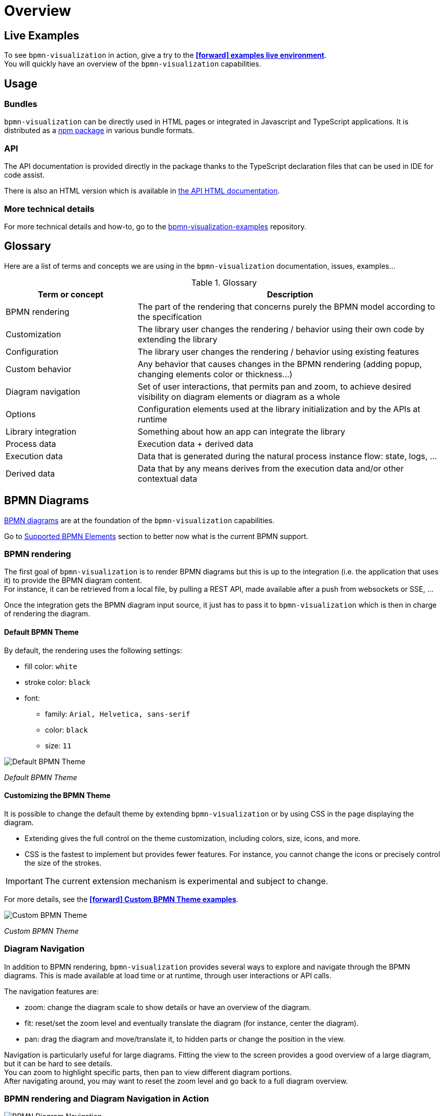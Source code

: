 = Overview
:icons: font

== Live Examples

To see `bpmn-visualization` in action, give a try to the https://cdn.statically.io/gh/process-analytics/bpmn-visualization-examples/master/examples/index.html[**icon:forward[] examples live environment**]. +
You will quickly have an overview of the `bpmn-visualization` capabilities.


== Usage

=== Bundles
`bpmn-visualization` can be directly used in HTML pages or integrated in Javascript and TypeScript applications. It is distributed as a https://npmjs.org/package/bpmn-visualization[npm package]
in various bundle formats.

=== API
The API documentation is provided directly in the package thanks to the TypeScript declaration files that can be used in IDE for code assist. +

[sidebar]
There is also an HTML version which is available in link:./api/index.html[the API HTML documentation, window="_blank"].

=== More technical details
For more technical details and how-to, go to the https://github.com/process-analytics/bpmn-visualization-examples/[bpmn-visualization-examples]
repository.


== Glossary

Here are a list of terms and concepts we are using in the `bpmn-visualization` documentation, issues, examples...

[cols="3,7", options="header"]
.Glossary
|===
|Term or concept
|Description

|BPMN rendering
|The part of the rendering that concerns purely the BPMN model according to the specification

|Customization
|The library user changes the rendering / behavior using their own code by extending the library

|Configuration
|The library user changes the rendering / behavior using existing features

|Custom behavior
|Any behavior that causes changes in the BPMN rendering (adding popup, changing elements color or thickness...)

|Diagram navigation
|Set of user interactions, that permits pan and zoom, to achieve desired visibility on diagram elements or diagram as a whole

|Options
|Configuration elements used at the library initialization and by the APIs at runtime

|Library integration
|Something about how an app can integrate the library

|Process data
|Execution data + derived data

|Execution data
|Data that is generated during the natural process instance flow: state, logs, ...

|Derived data
|Data that by any means derives from the execution data and/or other contextual data

|===


== BPMN Diagrams

https://www.omg.org/spec/BPMN/2.0.2/[BPMN diagrams] are at the foundation of the `bpmn-visualization` capabilities.

Go to <<supported-bpmn-elements, Supported BPMN Elements>> section to better now what is the current BPMN support.

=== BPMN rendering

The first goal of `bpmn-visualization` is to render BPMN diagrams but this is up to the integration (i.e. the application that uses it) to provide the BPMN diagram
content.  +
For instance, it can be retrieved from a local file, by pulling a REST API, made available after a push from websockets or SSE, ...

Once the integration gets the BPMN diagram input source, it just has to pass it to `bpmn-visualization` which is then in charge of rendering the diagram.


==== Default BPMN Theme

By default, the rendering uses the following settings:

* fill color: `white`
* stroke color: `black`
* font:
** family: `Arial, Helvetica, sans-serif`
** color: `black`
** size: `11`


image::images/bpmn-theme-default.png[Default BPMN Theme]

_Default BPMN Theme_


==== Customizing the BPMN Theme

It is possible to change the default theme by extending `bpmn-visualization` or by using CSS in the page displaying the diagram.

* Extending gives the full control on the theme customization, including colors, size, icons, and more.
* CSS is the fastest to implement but provides fewer features. For instance, you cannot change the icons or precisely control the size of the strokes.

IMPORTANT: The current extension mechanism is experimental and subject to change.

For more details, see the https://cdn.statically.io/gh/process-analytics/bpmn-visualization-examples/master/examples/index.html#custom-bpmn-theme[**icon:forward[] Custom BPMN Theme examples**].

image::images/bpmn-theme-custom-colors.png[Custom BPMN Theme]

_Custom BPMN Theme_


[[diagram-navigation]]
=== Diagram Navigation

In addition to BPMN rendering, `bpmn-visualization` provides several ways to explore and navigate through the BPMN diagrams.
This is made available at load time or at runtime, through user interactions or API calls.

The navigation features are:

* zoom: change the diagram scale to show details or have an overview of the diagram.
* fit: reset/set the zoom level and eventually translate the diagram (for instance, center the diagram).
* pan: drag the diagram and move/translate it, to hidden parts or change the position in the view.


Navigation is particularly useful for large diagrams. Fitting the view to the screen provides a good overview of a large diagram, but it can be hard to see details. +
You can zoom to highlight specific parts, then pan to view different diagram portions. +
After navigating around, you may want to reset the zoom level and go back to a full diagram overview.


=== BPMN rendering and Diagram Navigation in Action

image::images/bpmn-diagram_navigation_C.2.0.gif[BPMN Diagram Navigation]

_Navigation with the https://github.com/bpmn-miwg/bpmn-miwg-test-suite/blob/cc75e467fd2b3009e67d4b24943591c66ce91a23/Reference/C.2.0.bpmn[miwg-test-suite C.2.0] BPMN diagram_


[#process_data]
== Process data

`bpmn-visualization` gives you the opportunity to visualize the Process Data on top of the BPMN diagrams.
The purpose of the library is to gain the visibility on what happens in your processes.

Process Data consists of two main data sets:

* Execution Data - data that accompanies the process instance (case) through the execution flow. All the events occurring along this workflow, contractual data and every other bits of information related to this particular instance from start to the end.
* Derived Data - data that derives from the execution data: predictions, analysis, statistics. The other data that can be associated with the process instance can also be a part of this set.

=== Process data examples

The example of Process Data for different tasks can be as follows.

*_user task_*:

* time of the execution
* percentage of the time spent in this task in the scope of whole time to finish the process instance
* data related to list of activities done to complete this task:
** SAP data manipulations
** messaging system data
** Microsoft Excel entries (reporting)
** other proprietary systems data

*_service task_*:

* time of the execution
* data related to list of activities done to complete this task:
** RPA robot data
** external API call
** ...


== Custom behavior

`bpmn-visualization` provides API to interact with the BPMN elements and their representation as DOM Element.

Fore more examples about `Custom Behavior`, see the https://cdn.statically.io/gh/process-analytics/bpmn-visualization-examples/master/examples/index.html[**icon:forward[] examples live environment**]

=== BPMN semantic and DOM Element

A BPMN element contains BPMN semantic information that can be matched with <<process_data>>. The DOM Element let you manipulate the representation and allow enriching its behavior
by adding https://developer.mozilla.org/en-US/docs/Web/API/EventListener[event listeners] for instance.

The following example demonstrates how to let users interact with a BPMN diagram when clicking on a task, passing the mouse over another task or a transition between two elements. +
Here, it displays BPMN information only, but it could use this feature to display execution data related to the current BPMN element:  execution time and details, pending user
of an activity, current error at this stage of the process, and more.

[.thumb]
image::images/custom-behavior-popovers.gif[Display popovers on over or click]
_Display popovers on over or click_

=== Style

The style of BPMN elements can be modified at runtime allowing to mark, hide, change appearance of one or several specific elements. For instance, this feature can be used to mark
a task as in error, warn that an activity has been started for a while and seems stuck, ... 

This example shows how to see which path in a process is the current running activity.

[.thumb]
image::images/custom-behavior-path-highlighting.gif[]
_Path highlighting with the https://github.com/bpmn-miwg/bpmn-miwg-test-suite/blob/cc75e467fd2b3009e67d4b24943591c66ce91a23/Reference/C.1.1.bpmn[miwg-test-suite C.1.1] BPMN diagram_

== Overlays

`bpmn-visualization` provides link:./api/classes/bpmnelementsregistry.html#addoverlays[API to add overlays, window="_blank"] on top of BPMN elements. This additional overlays layer permits you to show whatever data you want and enrich your diagrams.

=== Use case

There are various use cases concerning overlays. For example the aforementioned <<process_data>> can be easily displayed in rectangular shapes on top of the edges and tasks. Whether you would like to show a path frequency or probability for the next step, the overlays are here to help you achieve this.

=== Overlays examples
To see overlays simple examples, go to the https://cdn.statically.io/gh/process-analytics/bpmn-visualization-examples/master/examples/index.html#overlays[**icon:forward[] Simple examples - live demo**] You will find out how to add overlays to BPMN elements and how to apply style to them.

[.thumb]
image::images/simple-overlay-example.png[Overlay]
_Simple overlay example._


For the more complete example, please go to https://cdn.statically.io/gh/process-analytics/bpmn-visualization-examples/master/demo/monitoring-all-process-instances/index.html[**icon:forward[] Monitoring of all process instances - live demo**]. This demo shows how to add execution time and frequency data on diagram elements.

image::images/monitoring.gif[Monitoring,695]
_Monitoring of all process instances demo, execution time and frequency displayed on BPMN elements._
